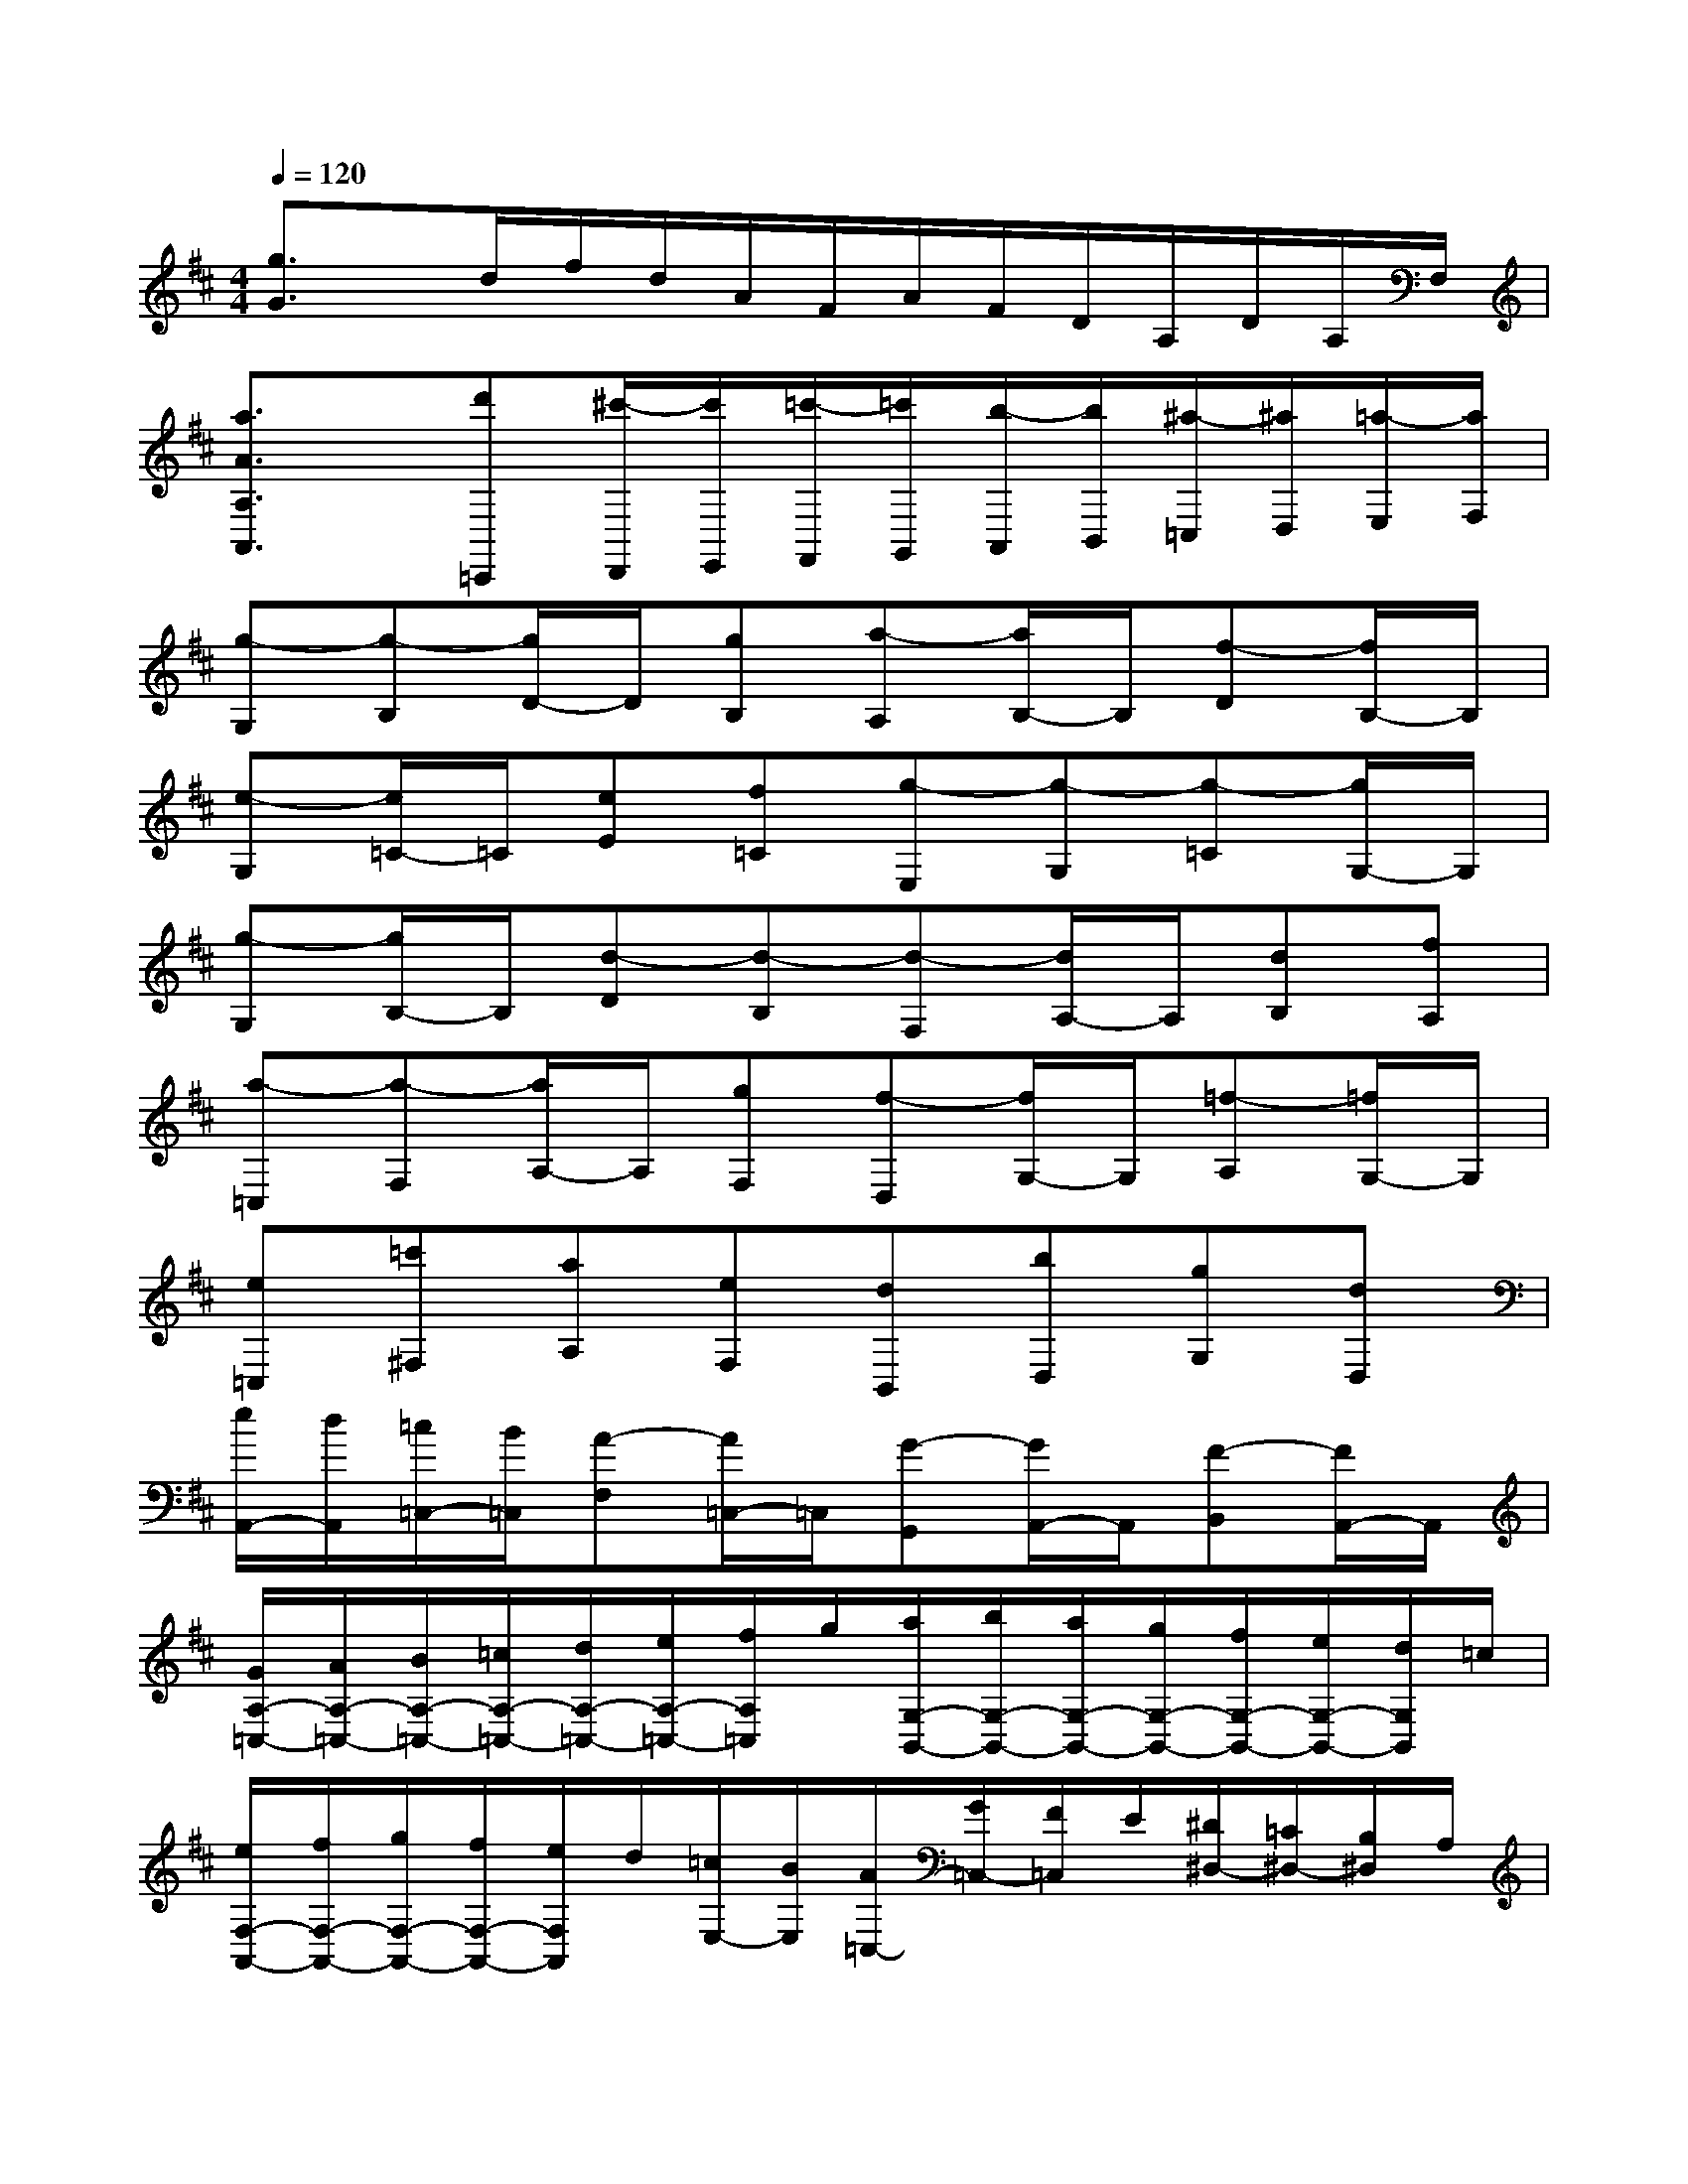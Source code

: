 X:1
T:
M:4/4
L:1/8
Q:1/4=120
K:D%2sharps
V:1
[g3/2G3/2]x/2d/2f/2d/2A/2F/2A/2F/2D/2A,/2D/2A,/2F,/2|
[a3/2A3/2A,3/2A,,3/2]x/2[d'=C,,][^c'/2-D,,/2][c'/2E,,/2][=c'/2-F,,/2][=c'/2G,,/2][b/2-A,,/2][b/2B,,/2][^a/2-=C,/2][^a/2D,/2][=a/2-E,/2][a/2F,/2]|
[g-G,][g-B,][g/2D/2-]D/2[gB,][a-A,][a/2B,/2-]B,/2[f-D][f/2B,/2-]B,/2|
[e-G,][e/2=C/2-]=C/2[eE][f=C][g-E,][g-G,][g-=C][g/2G,/2-]G,/2|
[g-G,][g/2B,/2-]B,/2[d-D][d-B,][d-F,][d/2A,/2-]A,/2[dB,][fA,]|
[a-=C,][a-F,][a/2A,/2-]A,/2[gF,][f-D,][f/2G,/2-]G,/2[=f-A,][=f/2G,/2-]G,/2|
[e=C,][=c'^F,][aA,][eF,][dB,,][bD,][gG,][dD,]|
[e/2A,,/2-][d/2A,,/2][=c/2=C,/2-][B/2=C,/2][A-F,][A/2=C,/2-]=C,/2[G-G,,][G/2A,,/2-]A,,/2[F-B,,][F/2A,,/2-]A,,/2|
[G/2A,/2-=C,/2-][A/2A,/2-=C,/2-][B/2A,/2-=C,/2-][=c/2A,/2-=C,/2-][d/2A,/2-=C,/2-][e/2A,/2-=C,/2-][f/2A,/2=C,/2]g/2[a/2G,/2-B,,/2-][b/2G,/2-B,,/2-][a/2G,/2-B,,/2-][g/2G,/2-B,,/2-][f/2G,/2-B,,/2-][e/2G,/2-B,,/2-][d/2G,/2B,,/2]=c/2|
[e/2F,/2-A,,/2-][f/2F,/2-A,,/2-][g/2F,/2-A,,/2-][f/2F,/2-A,,/2-][e/2F,/2A,,/2]d/2[=c/2E,/2-][B/2E,/2][A/2=C,/2-][G/2=C,/2-][F/2=C,/2]E/2[^D/2^D,/2-][=C/2^D,/2-][B,/2^D,/2]A,/2|
[B,/2E,/2-E,,/2-][=C/2E,/2-E,,/2-][^D/2E,/2-E,,/2-][E/2E,/2-E,,/2-][^D/2E,/2-E,,/2-][E/2E,/2-E,,/2-][F/2E,/2-E,,/2-][G/2E,/2-E,,/2-][F/2E,/2-E,,/2-][G/2E,/2-E,,/2-][A/2E,/2-E,,/2-][B/2E,/2-E,,/2-][A/2E,/2E,,/2]B/2=c/2^d/2|
[e/2E,/2-E,,/2-][g/2E,/2-E,,/2-][b/2E,/2-E,,/2-][g/2E,/2-E,,/2-][B/2E,/2-E,,/2-][e/2E,/2-E,,/2-][g/2E,/2E,,/2]e/2[A/2F,/2-F,,/2-][^d/2F,/2-F,,/2-][f/2F,/2-F,,/2-][^d/2F,/2-F,,/2-][F/2F,/2-F,,/2-][A/2F,/2-F,,/2-][^d/2F,/2F,,/2]A/2|
[G/2G,/2-G,,/2-][B/2G,/2-G,,/2-][e/2G,/2-G,,/2-][B/2G,/2-G,,/2-][E/2G,/2-G,,/2-][G/2G,/2-G,,/2-][B/2G,/2G,,/2]G/2[^D/2A,/2-A,,/2-][F/2A,/2-A,,/2-][A/2A,/2-A,,/2-][F/2A,/2-A,,/2-][A/2A,/2-A,,/2-][^d/2A,/2-A,,/2-][f/2A,/2A,,/2]^d/2|
[E/2-E,/2-][g/2E/2-E,/2-][b/2E/2E,/2]e'/2[B,/2-B,,/2-][e/2B,/2-B,,/2-][g/2B,/2B,,/2]b/2[G,/2-G,,/2-][B/2G,/2-G,,/2-][e/2G,/2G,,/2]g/2[E,/2-E,,/2-][G/2E,/2-E,,/2-][B/2E,/2E,,/2]e/2|
[E/2-E,/2-][g/2E/2-E,/2-][b/2E/2E,/2]e'/2[B,/2-B,,/2-][e/2B,/2-B,,/2-][g/2B,/2B,,/2]b/2[G,/2-G,,/2-][B/2G,/2-G,,/2-][e/2G,/2G,,/2]g/2[E,/2-E,,/2-][G/2E,/2-E,,/2-][B/2E,/2E,,/2]e/2|
[^D/2^D,/2-^D,,/2-][F/2^D,/2-^D,,/2-][A/2^D,/2^D,,/2]F/2[A,/2A,,/2-A,,,/2-][^D/2A,,/2-A,,,/2-][F/2A,,/2A,,,/2]^D/2[F/2F,/2-F,,/2-][A/2F,/2-F,,/2-][^d/2F,/2F,,/2]A/2[^d/2^D/2-^D,/2-][f/2^D/2-^D,/2-][a/2^D/2^D,/2]f/2